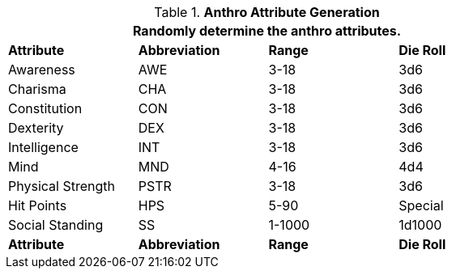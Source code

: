 // brand new table for version 6.0
.*Anthro Attribute Generation*
[width="75%",cols="<,^,^,^"]

|===
4+<|Randomly determine the anthro attributes.

s|Attribute
s|Abbreviation
s|Range
s|Die Roll

|Awareness
|AWE
|3-18
|3d6

|Charisma
|CHA
|3-18
|3d6

|Constitution
|CON
|3-18
|3d6

|Dexterity
|DEX
|3-18
|3d6

|Intelligence
|INT
|3-18
|3d6

|Mind
|MND
|4-16
|4d4

|Physical Strength
|PSTR
|3-18
|3d6

|Hit Points
|HPS
|5-90
|Special

|Social Standing
|SS
|1-1000
|1d1000

s|Attribute
s|Abbreviation
s|Range
s|Die Roll

|===